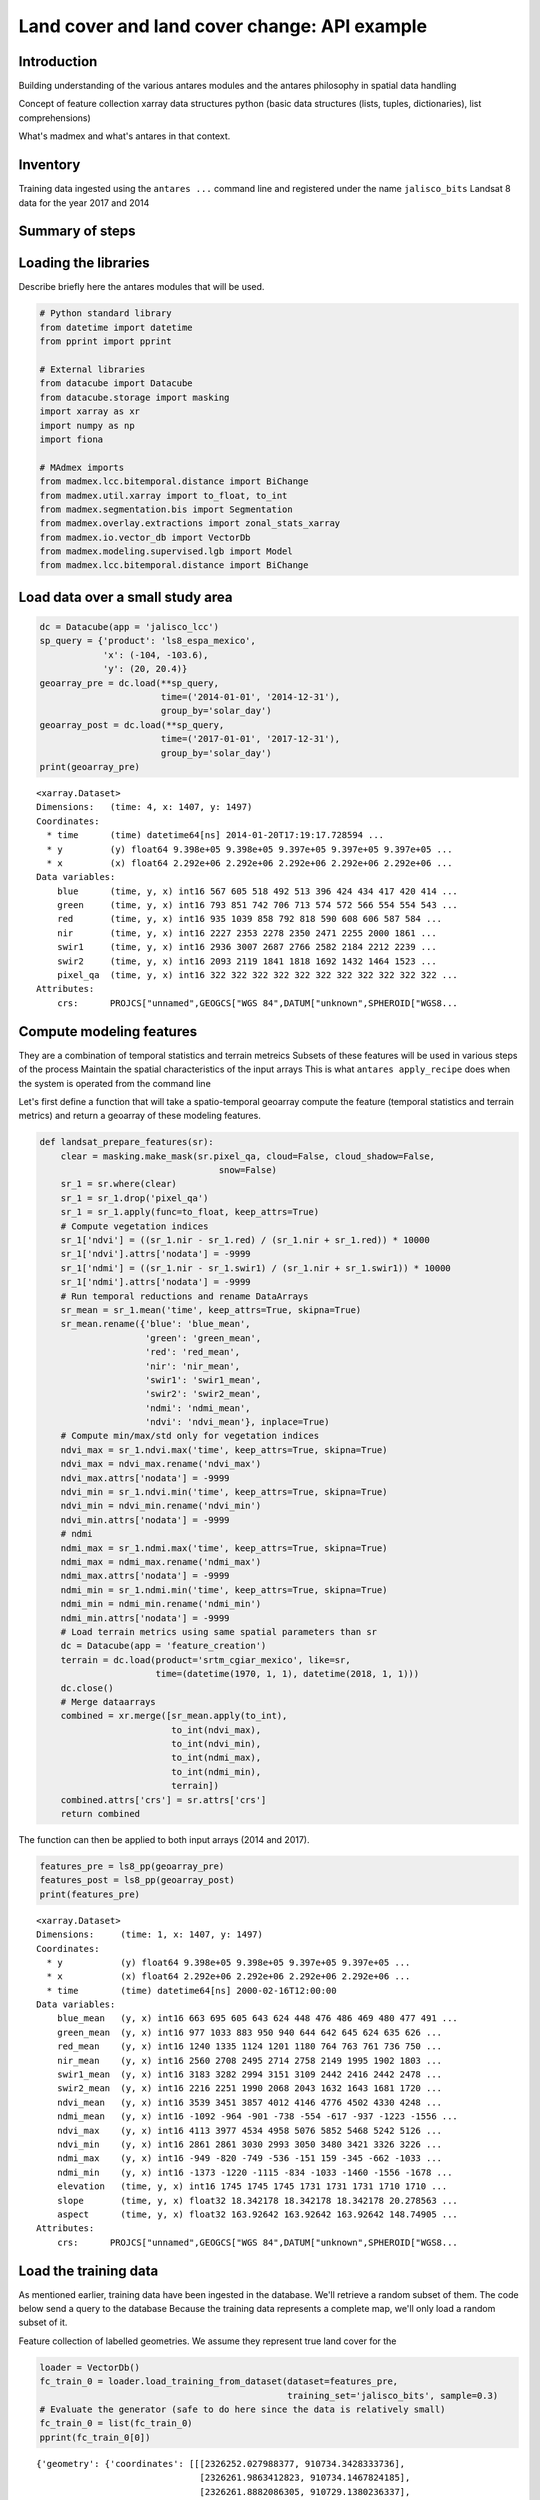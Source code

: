 *********************************************
Land cover and land cover change: API example
*********************************************

Introduction
============

Building understanding of the various antares modules and the antares philosophy in spatial data handling 

Concept of feature collection
xarray data structures
python (basic data structures (lists, tuples, dictionaries), list comprehensions)

What's madmex and what's antares in that context.

Inventory
=========

Training data ingested using the ``antares ...`` command line and registered under the name ``jalisco_bits``
Landsat 8 data for the year 2017 and 2014


Summary of steps
================


Loading the libraries
=====================

Describe briefly here the antares modules that will be used.

.. code-block:: python

    # Python standard library
    from datetime import datetime
    from pprint import pprint

    # External libraries
    from datacube import Datacube
    from datacube.storage import masking
    import xarray as xr
    import numpy as np
    import fiona

    # MAdmex imports
    from madmex.lcc.bitemporal.distance import BiChange
    from madmex.util.xarray import to_float, to_int
    from madmex.segmentation.bis import Segmentation
    from madmex.overlay.extractions import zonal_stats_xarray
    from madmex.io.vector_db import VectorDb
    from madmex.modeling.supervised.lgb import Model
    from madmex.lcc.bitemporal.distance import BiChange



Load data over a small study area
=================================

.. code-block:: python

    dc = Datacube(app = 'jalisco_lcc')
    sp_query = {'product': 'ls8_espa_mexico',
                'x': (-104, -103.6),
                'y': (20, 20.4)}
    geoarray_pre = dc.load(**sp_query,
                           time=('2014-01-01', '2014-12-31'),
                           group_by='solar_day')
    geoarray_post = dc.load(**sp_query,
                           time=('2017-01-01', '2017-12-31'),
                           group_by='solar_day')
    print(geoarray_pre)



.. parsed-literal::

    <xarray.Dataset>
    Dimensions:   (time: 4, x: 1407, y: 1497)
    Coordinates:
      * time      (time) datetime64[ns] 2014-01-20T17:19:17.728594 ...
      * y         (y) float64 9.398e+05 9.398e+05 9.397e+05 9.397e+05 9.397e+05 ...
      * x         (x) float64 2.292e+06 2.292e+06 2.292e+06 2.292e+06 2.292e+06 ...
    Data variables:
        blue      (time, y, x) int16 567 605 518 492 513 396 424 434 417 420 414 ...
        green     (time, y, x) int16 793 851 742 706 713 574 572 566 554 554 543 ...
        red       (time, y, x) int16 935 1039 858 792 818 590 608 606 587 584 ...
        nir       (time, y, x) int16 2227 2353 2278 2350 2471 2255 2000 1861 ...
        swir1     (time, y, x) int16 2936 3007 2687 2766 2582 2184 2212 2239 ...
        swir2     (time, y, x) int16 2093 2119 1841 1818 1692 1432 1464 1523 ...
        pixel_qa  (time, y, x) int16 322 322 322 322 322 322 322 322 322 322 322 ...
    Attributes:
        crs:      PROJCS["unnamed",GEOGCS["WGS 84",DATUM["unknown",SPHEROID["WGS8...



Compute modeling features
=========================

They are a combination of temporal statistics and terrain metreics
Subsets of these features will be used in various steps of the process
Maintain the spatial characteristics of the input arrays
This is what ``antares apply_recipe`` does when the system is operated from the command line

Let's first define a function that will take a spatio-temporal geoarray compute the feature (temporal statistics and terrain metrics) and return a geoarray of these modeling features.

.. code-block:: python

    def landsat_prepare_features(sr):
        clear = masking.make_mask(sr.pixel_qa, cloud=False, cloud_shadow=False,
                                      snow=False)
        sr_1 = sr.where(clear)
        sr_1 = sr_1.drop('pixel_qa')
        sr_1 = sr_1.apply(func=to_float, keep_attrs=True)
        # Compute vegetation indices
        sr_1['ndvi'] = ((sr_1.nir - sr_1.red) / (sr_1.nir + sr_1.red)) * 10000
        sr_1['ndvi'].attrs['nodata'] = -9999
        sr_1['ndmi'] = ((sr_1.nir - sr_1.swir1) / (sr_1.nir + sr_1.swir1)) * 10000
        sr_1['ndmi'].attrs['nodata'] = -9999
        # Run temporal reductions and rename DataArrays
        sr_mean = sr_1.mean('time', keep_attrs=True, skipna=True)
        sr_mean.rename({'blue': 'blue_mean',
                        'green': 'green_mean',
                        'red': 'red_mean',
                        'nir': 'nir_mean',
                        'swir1': 'swir1_mean',
                        'swir2': 'swir2_mean',
                        'ndmi': 'ndmi_mean',
                        'ndvi': 'ndvi_mean'}, inplace=True)
        # Compute min/max/std only for vegetation indices
        ndvi_max = sr_1.ndvi.max('time', keep_attrs=True, skipna=True)
        ndvi_max = ndvi_max.rename('ndvi_max')
        ndvi_max.attrs['nodata'] = -9999
        ndvi_min = sr_1.ndvi.min('time', keep_attrs=True, skipna=True)
        ndvi_min = ndvi_min.rename('ndvi_min')
        ndvi_min.attrs['nodata'] = -9999
        # ndmi
        ndmi_max = sr_1.ndmi.max('time', keep_attrs=True, skipna=True)
        ndmi_max = ndmi_max.rename('ndmi_max')
        ndmi_max.attrs['nodata'] = -9999
        ndmi_min = sr_1.ndmi.min('time', keep_attrs=True, skipna=True)
        ndmi_min = ndmi_min.rename('ndmi_min')
        ndmi_min.attrs['nodata'] = -9999
        # Load terrain metrics using same spatial parameters than sr
        dc = Datacube(app = 'feature_creation')
        terrain = dc.load(product='srtm_cgiar_mexico', like=sr,
                          time=(datetime(1970, 1, 1), datetime(2018, 1, 1)))
        dc.close()
        # Merge dataarrays
        combined = xr.merge([sr_mean.apply(to_int),
                             to_int(ndvi_max),
                             to_int(ndvi_min),
                             to_int(ndmi_max),
                             to_int(ndmi_min),
                             terrain])
        combined.attrs['crs'] = sr.attrs['crs']
        return combined

The function can then be applied to both input arrays (2014 and 2017).

.. code-block:: python

    features_pre = ls8_pp(geoarray_pre)
    features_post = ls8_pp(geoarray_post)
    print(features_pre)


.. parsed-literal::

    <xarray.Dataset>
    Dimensions:     (time: 1, x: 1407, y: 1497)
    Coordinates:
      * y           (y) float64 9.398e+05 9.398e+05 9.397e+05 9.397e+05 ...
      * x           (x) float64 2.292e+06 2.292e+06 2.292e+06 2.292e+06 ...
      * time        (time) datetime64[ns] 2000-02-16T12:00:00
    Data variables:
        blue_mean   (y, x) int16 663 695 605 643 624 448 476 486 469 480 477 491 ...
        green_mean  (y, x) int16 977 1033 883 950 940 644 642 645 624 635 626 ...
        red_mean    (y, x) int16 1240 1335 1124 1201 1180 764 763 761 736 750 ...
        nir_mean    (y, x) int16 2560 2708 2495 2714 2758 2149 1995 1902 1803 ...
        swir1_mean  (y, x) int16 3183 3282 2994 3151 3109 2442 2416 2442 2478 ...
        swir2_mean  (y, x) int16 2216 2251 1990 2068 2043 1632 1643 1681 1720 ...
        ndvi_mean   (y, x) int16 3539 3451 3857 4012 4146 4776 4502 4330 4248 ...
        ndmi_mean   (y, x) int16 -1092 -964 -901 -738 -554 -617 -937 -1223 -1556 ...
        ndvi_max    (y, x) int16 4113 3977 4534 4958 5076 5852 5468 5242 5126 ...
        ndvi_min    (y, x) int16 2861 2861 3030 2993 3050 3480 3421 3326 3226 ...
        ndmi_max    (y, x) int16 -949 -820 -749 -536 -151 159 -345 -662 -1033 ...
        ndmi_min    (y, x) int16 -1373 -1220 -1115 -834 -1033 -1460 -1556 -1678 ...
        elevation   (time, y, x) int16 1745 1745 1745 1731 1731 1731 1710 1710 ...
        slope       (time, y, x) float32 18.342178 18.342178 18.342178 20.278563 ...
        aspect      (time, y, x) float32 163.92642 163.92642 163.92642 148.74905 ...
    Attributes:
        crs:      PROJCS["unnamed",GEOGCS["WGS 84",DATUM["unknown",SPHEROID["WGS8...



Load the training data
======================

As mentioned earlier, training data have been ingested in the database. We'll retrieve a random subset of them. The code below send a query to the database 
Because the training data represents a complete map, we'll only load a random subset of it.

Feature collection of labelled geometries. We assume they represent true land cover for the 

.. code-block:: python

    loader = VectorDb()
    fc_train_0 = loader.load_training_from_dataset(dataset=features_pre,
                                                   training_set='jalisco_bits', sample=0.3)
    # Evaluate the generator (safe to do here since the data is relatively small)
    fc_train_0 = list(fc_train_0)
    pprint(fc_train_0[0])

.. parsed-literal::

    {'geometry': {'coordinates': [[[2326252.027988377, 910734.3428333736],
                                   [2326261.9863412823, 910734.1467824185],
                                   [2326261.8882086305, 910729.1380236337],
                                   [2326266.867385206, 910729.0399985655],
                                   [2326266.6711206264, 910719.0224803672],
                                   [2326271.6502976064, 910718.9244556869],
                                   [2326271.552165666, 910713.9156962705],
                                   [2326281.5105198696, 910713.7196477344],
                                   [2326281.6086513186, 910718.7284069781],
                                   [2326231.620611946, 910709.6911390346],
                                   [2326231.52247825, 910704.6823784625],
                                   [2326236.5016564964, 910704.5843524567],
                                   [2326236.4035231196, 910699.5755917204],
                                   [2326246.3618798703, 910699.3795405444],
                                   [2326246.4600127693, 910704.3883011278],
                                   [2326251.439190782, 910704.2902757933],
                                   [2326251.635456333, 910714.3077960224],
                                   [2326246.656278798, 910714.4058215156],
                                   [2326246.950678438, 910729.4321001584],
                                   [2326251.929855247, 910729.3340744303],
                                   [2326252.027988377, 910734.3428333736]]],
                  'type': 'Polygon'},
     'properties': {'class': 153},
     'type': 'Feature'}

The property here refers to a unique database id for the class. Although convenient for interacting with the database, this is not very meaningful in the present case. Because we know much better the numeric codes of the madmex classification scheme, we will convert these database indices to the known madmex classes numeric codes.



.. code-block:: python

    from madmex.models import Tag
    qs = Tag.objects.filter(scheme='madmex')
    tag_mapping = {x.id:x.numeric_code for x in qs}
    tag_id_list = [x['properties']['class'] for x in fc_train_0]
    fc_train = [{'geometry': x[0]['geometry'],
                 'properties': {'code': tag_mapping[x[1]]},
                 'type': 'feature'} for x in zip(fc_train_0, tag_id_list)]
    pprint(fc_train[0])

The same feature now appears with the numeric code ``2`` instead of the tag-id ``153``.


.. parsed-literal::

        {'geometry': {'coordinates': [[[2326252.027988377, 910734.3428333736],
                                       [2326261.9863412823, 910734.1467824185],
                                       [2326261.8882086305, 910729.1380236337],
                                       [2326266.867385206, 910729.0399985655],
                                       [2326266.6711206264, 910719.0224803672],
                                       [2326271.6502976064, 910718.9244556869],
                                       [2326271.552165666, 910713.9156962705],
                                       [2326281.5105198696, 910713.7196477344],
                                       [2326281.6086513186, 910718.7284069781],
                                       [2326231.620611946, 910709.6911390346],
                                       [2326231.52247825, 910704.6823784625],
                                       [2326236.5016564964, 910704.5843524567],
                                       [2326236.4035231196, 910699.5755917204],
                                       [2326246.3618798703, 910699.3795405444],
                                       [2326246.4600127693, 910704.3883011278],
                                       [2326251.439190782, 910704.2902757933],
                                       [2326251.635456333, 910714.3077960224],
                                       [2326246.656278798, 910714.4058215156],
                                       [2326246.950678438, 910729.4321001584],
                                       [2326251.929855247, 910729.3340744303],
                                       [2326252.027988377, 910734.3428333736]]],
                      'type': 'Polygon'},
         'properties': {'code': 2},
         'type': 'Feature'}


Train a model
=============

In the present case, we are not saving the model to the database or doing any other kind of anatares specific operations related to modeling, so that we do not really benefit from using the ``Model`` class from the ``madmex.modeling.supervized`` submodules. Calling the scikit learn interface of lightGBM would provide the same results, however, for consistency with the rest of the tutorial we will use the madmex modeling interface.



Extract training features
-------------------------

Similarly to scikit learn, madmex's modeling interface takes numpy arrays as input and returns numpy arrays too. At the moment we have a feature collection of labelled geometries on one side and an xarray Dataset of features on the other side. We extract the data to labels and predictors arrays (``y``, ``X``) using the ``zonal_stats_xarray()`` function from madmex's ``overlay`` module.

.. code-block:: python

    X_train, y_train = zonal_stats_xarray(features_pre, fc_train, 'code')


Training the model
------------------

The model can now be trained using scikit learn like syntax.

.. code-block:: python

    # Instantiate Model class of xgb submodule
    lgb_model = Model()
    lgb_model.fit(X_train, y_train)


**Highlight**: How many models should we train? Trade-off between Accepting that some training data may be wrong and accepting that the training features may be completely aligned on training features. 


Run a spatial segmentation
==========================

The ``segmentation`` module offers an interface to segment georeferenced arrays (``numpy.ndarray`` + affine + crs or datacube like ``xarray.Dataset``), generate feature collections and interact with the database. Here we use the Berkeley image segmentation algorithm (bis) as seen in the imports section. We limit the number of input bands for the segmentation to two, ``ndvi_mean`` and ``ndmi_mean``, and run the segmentation on both geoarrays (2014 and 2017).

.. code-block:: python

    s_bands = ['ndvi_mean', 'ndmi_mean']
    Segmenter_pre = Segmentation.from_geoarray(features_pre[s_bands], t=20)
    Segmenter_post = Segmentation.from_geoarray(features_post[s_bands], t=20)
    Segmenter_pre.segment()
    Segmenter_post.segment()


The first step of the segmentation process generates an array of segmented zones, writtent to a slot of the instance. The ``polygonize()`` method allows to generate a feature collection, written to the ``fc`` attribute of the instance. We can then access this attribute and inspect it.

.. code-block:: python

    Segmenter_pre.polygonize(crs_out=None)
    Segmenter_post.polygonize(crs_out=None)
    fc_seg_pre = list(Segmenter_pre.fc)
    fc_seg_post = list(Segmenter_post.fc)
    pprint(fc_seg_pre[0])
    print(len(fc_seg_pre))
    print(len(fc_seg_post))


.. parsed-literal::
    
    {'geometry': {'coordinates': [[(2291520.0, 939800.0),
                                   (2291520.0, 939680.0),
                                   (2291550.0, 939680.0),
                                   (2291550.0, 939650.0),
                                   (2291580.0, 939650.0),
                                   (2291580.0, 939680.0),
                                   (2291610.0, 939680.0),
                                   (2291610.0, 939800.0),
                                   (2291520.0, 939800.0)]],
                  'type': 'Polygon'},
     'properties': {'id': 46678.0},
     'type': 'Feature'}
    243983
    201879

We now have feature collections whose geometries correspond to the spatial segments generated by the segmentation algorithm. The result of ``len(fc_seg_pre)`` let us appreciate the average object size. In the present case we obtained 243,983 and 201,879 which sounds like an acceptable segmentation for Landsat data, considering the input array contain 2,106,279 pixels (about 10 pixels per object on average).


Predict land cover
==================

We now have a trained model, a feature collection of segments and a set of geometric features. For each of the two years, we therefore need to prepare the prepare the array of predictors, predict the label for every observation and combine labels with geometries into a feature collection.


Detect spectral changes
=======================


Clean and label changes
=======================


Write output to a vector file
=============================












